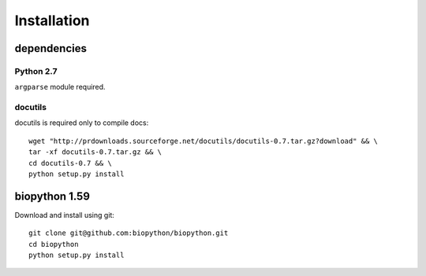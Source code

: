==============
 Installation
==============

dependencies
------------

Python 2.7
~~~~~~~~~~

``argparse`` module required.

docutils
~~~~~~~~

docutils is required only to compile docs::

 wget "http://prdownloads.sourceforge.net/docutils/docutils-0.7.tar.gz?download" && \
 tar -xf docutils-0.7.tar.gz && \
 cd docutils-0.7 && \
 python setup.py install

biopython 1.59
----------------

Download and install using git::

 git clone git@github.com:biopython/biopython.git
 cd biopython
 python setup.py install



